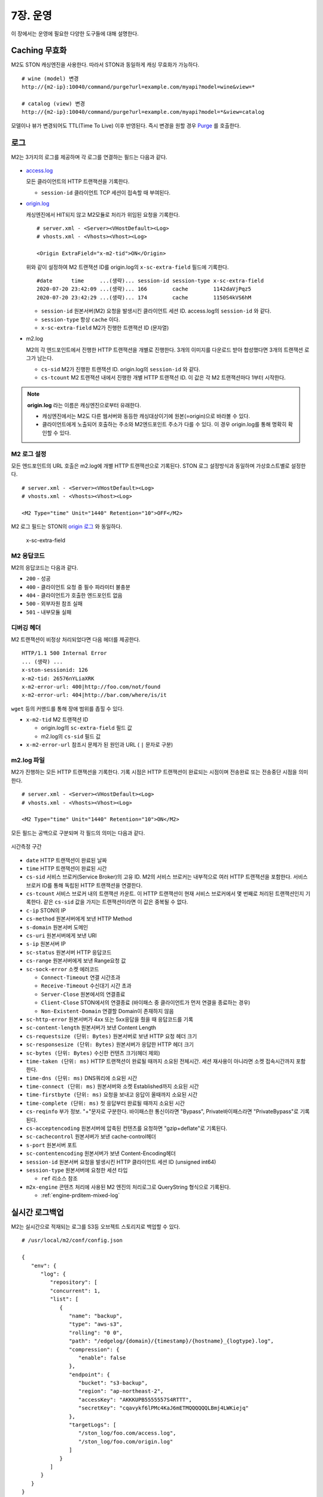 .. _op:

7장. 운영
******************

이 장에서는 운영에 필요한 다양한 도구들에 대해 설명한다.


.. _op-purge:

Caching 무효화
====================================

M2도 STON 캐싱엔진을 사용한다. 따라서 STON과 동일하게 캐싱 무효화가 가능하다. ::

   # wine (model) 변경
   http://{m2-ip}:10040/command/purge?url=example.com/myapi?model=wine&view=*

   # catalog (view) 변경
   http://{m2-ip}:10040/command/purge?url=example.com/myapi?model=*&view=catalog


모델이나 뷰가 변경되어도 TTL(Time To Live) 이후 반영된다. 
즉시 변경을 원할 경우 `Purge <https://ston.readthedocs.io/ko/latest/admin/caching_purge.html#purge>`_ 를 호출한다.



.. _op-log:

로그
====================================

M2는 3가지의 로그를 제공하며 각 로그를 연결하는 필드는 다음과 같다.

.. figure:: img/m2_33.png
   :align: center

-  `access.log <https://ston.readthedocs.io/ko/latest/admin/log.html#access>`_ 

   모든 클라이언트의 HTTP 트랜잭션을 기록한다.
   
   -  ``session-id`` 클라이언트 TCP 세션이 접속할 때 부여된다.


-  `origin.log <https://ston.readthedocs.io/ko/latest/admin/log.html#origin>`_ 

   캐싱엔진에서 HIT되지 않고 M2모듈로 처리가 위임된 요청을 기록한다. ::

       # server.xml - <Server><VHostDefault><Log>
       # vhosts.xml - <Vhosts><Vhost><Log>

       <Origin ExtraField="x-m2-tid">ON</Origin>

   위와 같이 설정하여 M2 트랜잭션 ID를 origin.log의 ``x-sc-extra-field`` 필드에 기록한다. ::

      #date      time     ...(생략)... session-id session-type x-sc-extra-field
      2020-07-20 23:42:09 ...(생략)... 166        cache        1142daVjPqz5
      2020-07-20 23:42:29 ...(생략)... 174        cache        1150S4kVS6hM


   -  ``session-id`` 원본서버(M2) 요청을 발생시킨 클라이언트 세션 ID. access.log의 ``session-id`` 와 같다.
   -  ``session-type`` 항상 ``cache`` 이다.
   -  ``x-sc-extra-field`` M2가 진행한 트랜잭션 ID (문자열)


-  m2.log 

   M2의 각 엔드포인트에서 진행한 HTTP 트랜잭션을 개별로 진행한다. 3개의 이미지를 다운로드 받아 합성했다면 3개의 트랜잭션 로그가 남는다.   

   -  ``cs-sid`` M2가 진행한 트랜잭션 ID. origin.log의 ``session-id`` 와 같다.
   -  ``cs-tcount`` M2 트랜잭션 내에서 진행한 개별 HTTP 트랜잭션 ID. 이 값은 각 M2 트랜잭션마다 1부터 시작한다.


.. note::

   **origin.log** 라는 이름은 캐싱엔진으로부터 유래한다.
   
   -  캐싱엔진에서는 M2도 다른 웹서버와 동등한 캐싱대상이기에 원본(=origin)으로 바라볼 수 있다.
   -  클라이언트에게 노출되어 호출하는 주소와 M2엔드포인트 주소가 다를 수 있다. 이 경우 origin.log를 통해 명확히 확인할 수 있다.



.. _op-log-conf:

M2 로그 설정
------------------------------------

모든 엔드포인트의 URL 호출은 m2.log에 개별 HTTP 트랜잭션으로 기록된다. 
STON 로그 설정방식과 동일하며 가상호스트별로 설정한다. ::

   # server.xml - <Server><VHostDefault><Log>
   # vhosts.xml - <Vhosts><Vhost><Log>

   <M2 Type="time" Unit="1440" Retention="10">OFF</M2>

M2 로그 필드는 STON의 `origin 로그 <https://ston.readthedocs.io/ko/latest/admin/log.html#origin>`_ 와 동일하다.


 x-sc-extra-field


.. _op-log-error-code:

M2 응답코드
------------------------------------

M2의 응답코드는 다음과 같다.

-  ``200`` - 성공
-  ``400`` - 클라이언트 요청 중 필수 파라미터 불충분
-  ``404`` - 클라이언트가 호출한 엔드포인트 없음
-  ``500`` - 외부자원 참조 실패
-  ``501`` - 내부모듈 실패



.. _op-log-analyze-debug-header:

디버깅 헤더
------------------------------------

M2 트랜잭션이 비정상 처리되었다면 다음 헤더를 제공한다. ::

   HTTP/1.1 500 Internal Error
   ... (생략) ...
   x-ston-sessionid: 126
   x-m2-tid: 26576nYLiaXRK
   x-m2-error-url: 400|http://foo.com/not/found
   x-m2-error-url: 404|http://bar.com/where/is/it


``wget`` 등의 커맨드를 통해 장애 범위를 좁힐 수 있다.

-  ``x-m2-tid``  M2 트랜잭션 ID

   -  origin.log의 ``sc-extra-field`` 필드 값
   -  m2.log의 ``cs-sid`` 필드 값


-  ``x-m2-error-url``
   참조시 문제가 된 원인과 URL ( ``|`` 문자로 구분)



.. _op-log-fields:

m2.log 파일
------------------------------------

M2가 진행하는 모든 HTTP 트랜잭션을 기록한다.
기록 시점은 HTTP 트랜잭션이 완료되는 시점이며 전송완료 또는 전송중단 시점을 의미한다. ::

   # server.xml - <Server><VHostDefault><Log>
   # vhosts.xml - <Vhosts><Vhost><Log>

   <M2 Type="time" Unit="1440" Retention="10">ON</M2>


모든 필드는 공백으로 구분되며 각 필드의 의미는 다음과 같다.

.. figure:: img/time_taken.jpg
   :align: center

   시간측정 구간

-  ``date`` HTTP 트랜잭션이 완료된 날짜
-  ``time`` HTTP 트랜잭션이 완료된 시간
-  ``cs-sid`` 서비스 브로커(Service Broker)의 고유 ID. M2의 서비스 브로커는 내부적으로 여러 HTTP 트랜잭션을 포함한다. 서비스 브로커 ID를 통해 독립된 HTTP 트랜잭션을 연결한다.
-  ``cs-tcount`` 서비스 브로커 내의 트랜잭션 카운트. 이 HTTP 트랜잭션이 현재 서비스 브로커에서 몇 번째로 처리된 트랜잭션인지 기록한다. 같은 ``cs-sid`` 값을 가지는 트랜잭션이라면 이 값은 중복될 수 없다.
-  ``c-ip`` STON의 IP
-  ``cs-method`` 원본서버에게 보낸 HTTP Method
-  ``s-domain`` 원본서버 도메인
-  ``cs-uri`` 원본서버에게 보낸 URI
-  ``s-ip`` 원본서버 IP
-  ``sc-status`` 원본서버 HTTP 응답코드
-  ``cs-range`` 원본서버에게 보낸 Range요청 값
-  ``sc-sock-error`` 소켓 에러코드
   
   -  ``Connect-Timeout`` 연결 시간초과
   -  ``Receive-Timeout`` 수신대기 시간 초과
   -  ``Server-Close`` 원본에서의 연결종료
   -  ``Client-Close`` STON에서의 연결종료 (바이패스 중 클라이언트가 먼저 연결을 종료하는 경우)
   -  ``Non-Existent-Domain`` 연결할 Domain이 존재하지 않음

-  ``sc-http-error`` 원본서버가 4xx 또는 5xx응답을 줬을 때 응답코드를 기록
-  ``sc-content-length`` 원본서버가 보낸 Content Length
-  ``cs-requestsize (단위: Bytes)`` 원본서버로 보낸 HTTP 요청 헤더 크기
-  ``sc-responsesize (단위: Bytes)`` 원본서버가 응답한 HTTP 헤더 크기
-  ``sc-bytes (단위: Bytes)`` 수신한 컨텐츠 크기(헤더 제외)
-  ``time-taken (단위: ms)`` HTTP 트랜잭션이 완료될 때까지 소요된 전체시간. 세션 재사용이 아니라면 소켓 접속시간까지 포함한다.
-  ``time-dns (단위: ms)`` DNS쿼리에 소요된 시간
-  ``time-connect (단위: ms)`` 원본서버와 소켓 Established까지 소요된 시간
-  ``time-firstbyte (단위: ms)`` 요청을 보내고 응답이 올때까지 소요된 시간
-  ``time-complete (단위: ms)`` 첫 응답부터 완료될 때까지 소요된 시간
-  ``cs-reqinfo`` 부가 정보. "+"문자로 구분한다. 바이패스한 통신이라면 "Bypass", Private바이패스라면 "PrivateBypass"로 기록된다.
-  ``cs-acceptencoding`` 원본서버에 압축된 컨텐츠를 요청하면 "gzip+deflate"로 기록된다.
-  ``sc-cachecontrol`` 원본서버가 보낸 cache-control헤더
-  ``s-port`` 원본서버 포트
-  ``sc-contentencoding`` 원본서버가 보낸 Content-Encoding헤더
-  ``session-id`` 원본서버 요청을 발생시킨 HTTP 클라이언트 세션 ID (unsigned int64)
-  ``session-type`` 원본서버에 요청한 세션 타입

   -  ``ref`` 리소스 참조

-  ``m2x-engine`` 콘텐츠 처리에 사용된 M2 엔진의 처리로그로 QueryString 형식으로 기록된다.

   -  :ref:`engine-prditem-mixed-log`



.. _op-log-backup:

실시간 로그백업
====================================

M2는 실시간으로 적재되는 로그를 S3등 오브젝트 스토리지로 백업할 수 있다. ::

   # /usr/local/m2/conf/config.json

   {
      "env": {
         "log": {
            "repository": [
            "concurrent": 1,
            "list": [
               {
                  "name": "backup",
                  "type": "aws-s3",
                  "rolling": "0 0",
                  "path": "/edgelog/{domain}/{timestamp}/{hostname}_{logtype}.log",
                  "compression": {
                     "enable": false
                  },
                  "endpoint": {
                     "bucket": "s3-backup",
                     "region": "ap-northeast-2",
                     "accessKey": "AKKKUPB5555557S4RTTT",
                     "secretKey": "cqavykf6lPMc4KaJ6mETMQQQQQQLBmj4LWKiejq"
                  },
                  "targetLogs": [
                     "/ston_log/foo.com/access.log",
                     "/ston_log/foo.com/origin.log"
                  ]
               }
            ]
         }
      }
   }


-  ``concurrent (기본: 1)`` 로그 백업 동시 세션
  
   .. note:: 
  
      로그 백업 때문에 서비스 성능저하가 발생하면 안되어 스펙만 존재, 구현하지 않는다.
     

-  ``list`` 로그 저장소 목록

   - ``name`` 저장소 이름. 중복불가.
   - ``type`` 저장소 타입. 현재는 ``aws-s3`` 만 지원한다.
   - ``rolling`` 로그 업로드 시점

     .. note::

        개별 로그의 ``rolling`` 설정과 같은 표현을 사용하지만 동작방식이 다르다.

          -  개별로그의 ``rolling`` 은 물리적인 로컬 로그파일이 교체되는 것에 대해 정의한다.
          -  로그백업의 ``rolling`` 은 저장소에 저장될 로그파일 단위에 대해 정의한다.

        예를 들어 로컬의 access.log는 day 단위로 운영되더라도 서버 사이드 백업은 5분 단위로 백업될 수 있다.
        그 반대도 가능하다.

     .. hint::

        rt가 생성하는 물리적으로 분절된 파일의 연관성을 core에서 알 수 없어 이에 대한 지원이 필요하다.

        - 1안> rt의 로그 순서 api 지원
        - 2안> 로그 파일에 확장속성 ``xattr`` 을 이용해 OS상에서 linked list처럼 구현

   - ``path`` 로그 업로드 경로정책. 경로 정책은 다음 3요소를 고려하여 구성되어야 한다.

     -  ``멀티 노드`` 2대 이상의 불특정 멀티 노드에서 운영된다.
     -  ``멀티 가상호스트`` 2개 이상의 가상호스트가 존재하며 언제든지 추가/삭제된다.
     -  ``시간`` 로그는 시계열 데이터이다.
    
     로그 백업시 경로충돌에 대해 보장하지 않는다.

     이상을 지원하기 위해 다음 변수를 제공한다.

     ==================== ========================================================
     ``{변수}``               상세
     ==================== ========================================================
     ``{domain}``          가상호스트 이름
     ``{hostname}``        가상호스트를 서비스하는 M2의 호스트명
     ``{ip}``              M2노드의 IP
     ``{timestamp}``       ``yyyymmddhhmmss`` 형식의 시간
     ``{logtype}``         로그타입. ``access`` 또는  ``origin`` 
     ==================== ========================================================


     ``{timestamp}`` 의 경우 하위 필드를 제공한다.

     ====================== ========================================================
     ``{timestamp}``          20220116173627
     ====================== ========================================================
     ``{timestamp.date}``      20220116
     ``{timestamp.time}``      173627
     ``{timestamp.year}``      2022
     ``{timestamp.month}``     01
     ``{timestamp.day}``       16
     ``{timestamp.hour}``      17
     ``{timestamp.minute}``    36
     ``{timestamp.second}``    27  
     ====================== ========================================================


- ``compression`` 로그 gzip 압축.
- ``endpoint`` 저장소 연결구성

  - ``bucket`` 버킷
  - ``region`` 리젼
  - ``accessKey`` 액세스 키
  - ``secretKey`` 시크릿 키



S3 + Athena 가이드
---------------------------

S3 + Athena를 이용하면 매우 효과적인 분석도구를 손쉽게 구축할 수 있다.
단, Athena는 스캔한 데이터 용량기반 과금체계를 가지기에 적절한 파티셔닝 전략이 필요하다.


::

  {
    "env": {
      "log": {
        "repository": [
          "list": [
            {
              ...
              "path": "/mypath/year={timestamp.year}/month={timestamp.month}/day={timestamp.day}/hour={timestamp.hour}/min={timestamp.minute}/type={logtype}/domain={domain}/{hostname}_{ip}_{timestamp}.log"
              "rolling": "*/5 *",
              "compression": {
                "enable": true
              },
              "endpoint": ...
            }
          ]
        ]
      }
    }
  }


-  ``path`` 파티셔닝 전략은 ``path`` 의 {key=value} 형식을 통해 로그분석 목적을 분명히 한다. ::

      /...시간.../type=access/
      지난 1주일 Peak시간 동안 클라이언트가 접근한 파일 중 10MB이상의 개수를 분석한다.

      /...시간.../type=origin/domain=foo.com/
      어제 오후 4시부터 15동안 foo.com 원본에서 발생한 500 에러 응답을 분석한다. 


-  ``rolling`` 최소 단위로 5분을 권장한다.

-  ``compression.enble`` 압축을 통해 90% 이상 비용을 절감할 수 있다.



athena 테이블 - access.log
---------------------------

::

   CREATE EXTERNAL TABLE IF NOT EXISTS access_logs (
      `date` STRING,
      `time` STRING,
      `s-ip` STRING,
      `cs-method` STRING,
      `cs-uri-stem` STRING,
      `cs-uri-query` STRING,
      `s-port` STRING,
      `cs-username` STRING,
      `c-ip` STRING,
      `cs-useragent` STRING,
      `sc-status` STRING,
      `sc-bytes` STRING,
      `time-taken` STRING,
      `cs-referer` STRING,
      `sc-resinfo` STRING,
      `cs-range` STRING,
      `sc-cachehit` STRING,
      `cs-acceptencoding` STRING,
      `session-id` STRING,
      `sc-content-length` STRING,
      `time-response` STRING,
      `x-transaction-status` STRING,
      `x-vhostlink` STRING 
   ) PARTITIONED BY (`year` int, `month` int, `day` int)
   ROW FORMAT SERDE 'org.apache.hadoop.hive.serde2.RegexSerDe'
   WITH SERDEPROPERTIES (
      "input.regex" = "^(?!#)([^ ]+)\\s+([^ ]+)\\s+([^ ]+)\\s+([^ ]+)\\s+([^ ]+)\\s+([^ ]+)\\s+([^ ]+)\\s+([^ ]+)\\s+([^ ]+)\\s+([^ ]+)\\s+([^ ]+)\\s+([^ ]+)\\s+([^ ]+)\\s+([^ ]+)\\s+([^ ]+)\\s+([^ ]+)\\s+([^ ]+)\\s+([^ ]+)\\s+([^ ]+)\\s+([^ ]+)\\s+([^ ]+)\\s+([^ ]+)\\s+([^ ]+)"
   ) LOCATION "s3://winesoft-logs/access"
   TBLPROPERTIES ("has_encrypted_data"="false");


athena 테이블 - access.log
---------------------------

::

   CREATE EXTERNAL TABLE IF NOT EXISTS origin_logs (
      `date` STRING,
      `time` STRING,
      `cs-sid` STRING,
      `cs-tcount` STRING,
      `c-ip` STRING,
      `cs-method` STRING,
      `s-domain` STRING,
      `cs-uri` STRING,
      `s-ip` STRING,
      `sc-status` STRING,
      `cs-range` STRING,
      `sc-sock-error` STRING,
      `sc-http-error` STRING,
      `sc-content-length` STRING,
      `cs-requestsize` STRING,
      `sc-responsesize` STRING,
      `sc-bytes` STRING,
      `time-taken` STRING,
      `time-dns` STRING,
      `time-connect` STRING,
      `time-firstbyte` STRING,
      `time-complete` STRING,
      `cs-reqinfo` STRING,
      `cs-acceptencoding` STRING,
      `sc-cachecontrol` STRING,
      `s-port` STRING,
      `sc-contentencoding` STRING,
      `session-id` STRING,
      `session-type` STRING,
      `x-sc-extra-field` STRING,
      `time-sock-creation` STRING,
      `x-cs-retry` STRING
   ) PARTITIONED BY (`year` int, `month` int, `day` int)
   ROW FORMAT SERDE 'org.apache.hadoop.hive.serde2.RegexSerDe'
   WITH SERDEPROPERTIES (
      "input.regex" = "^(?!#)([^ ]+)\\s+([^ ]+)\\s+([^ ]+)\\s+([^ ]+)\\s+([^ ]+)\\s+([^ ]+)\\s+([^ ]+)\\s+([^ ]+)\\s+([^ ]+)\\s+([^ ]+)\\s+([^ ]+)\\s+([^ ]+)\\s+([^ ]+)\\s+([^ ]+)\\s+([^ ]+)\\s+([^ ]+)\\s+([^ ]+)\\s+([^ ]+)\\s+([^ ]+)\\s+([^ ]+)\\s+([^ ]+)\\s+([^ ]+)\\s+([^ ]+)\\s+([^ ]+)\\s+([^ ]+)\\s+([^ ]+)\\s+([^ ]+)\\s+([^ ]+)\\s+([^ ]+)\\s+([^ ]+)\\s+([^ ]+)\\s+([^ ]+)"
   ) 
   LOCATION "s3://winesoft-logs/origin"
   TBLPROPERTIES ("has_encrypted_data"="false");



.. _op-monitoring:

통계
====================================

`STON 가상호스트 통계 <https://ston.readthedocs.io/ko/latest/admin/monitoring_stats.html#id4>`_ 의 하위에 위치한다. ::

   "M2":                                     <M2
   {                                           Requests="30"
     "Requests": 30,                           Converted="29"
     "Converted": 29,                          Failed="1"
     "Failed": 1,                              AvgRscsSize="1457969"
     "AvgRscsSize": 1457969,                   AvgRscsCount="67"
     "AvgRscsCount": 67,                       AvgRenderTime="124" />
     "AvgRenderTime": 124,                     AvgTime="34" />
     "AvgTime": 34
   },

-  ``Requests`` M2로 요청된 횟수
-  ``Converted`` M2로 생성된 응답 (성공)
-  ``Failed`` M2에서 실패한 응답
-  ``AvgRscsSize (단위: Bytes)`` 엔드포인트에서 참조한 평균 리소스 크기
-  ``AvgRscsCount`` 엔드포인트에서 참조한 평균 리소스 카운트
-  ``AvgRenderTime (단위: ms)`` 렌더링 소요시간
-  ``AvgTime (단위: ms)`` 요청 처리시간



.. _op-vhost-volatile:

휘발성 엔드포인트
====================================

엔드포인트는 이미지/동영상에 비해 짧은 TTL(Time To Live)를 가진다. 
짧은 TTL 콘텐츠는 디스크에 캐싱해도 재사용성이 떨어져 비효율적이다. 
따라서 엔드포인트를 다루는 가상호스트는 ``Volatile (기본: OFF)`` 속성을 활성화시킨다. ::
   
   # vhosts.xml

   <Vhosts>
      <Vhost Name="www.example.com" Volatile="ON">
        ... (생략) ...
      </Vhost>

      <Vhost Name="image.example.com">
        ... (생략) ...
      </Vhost>
   </Vhosts>


`캐시 Storage <https://ston.readthedocs.io/ko/latest/admin/environment.html#storage>`_ 가 구성되어 있더라도 ``Volatile`` 가상호스트는 메모리만 사용한다.



.. _op-vhost-multi:

가상호스트 분리
====================================

엔드포인트가 이미지/동영상을 처리해야 한다면 각각 독립된 가상호스트로 구성하는 것을 권장한다. 
캐싱정책, 통계, 로그등을 분리시켜 다룰 수 있어 높은 유연성을 가지기 때문이다. ::

   # vhosts.xml

   <Vhosts>
      <Vhost Name="www.example.com" Volatile="ON">
         ... (생략) ...
         <M2>
            <Endpoints>
               ... (생략) ...
            </Endpoints>
        </M2>
      </Vhost>

      <Vhost Name="image.example.com">
        ... (생략) ...
        <Options>
           <Dims Status="Active" Keyword="dims">
              ... (생략) ...
           </Dims>
        <Options>
      </Vhost>

      <Vhost Name="video.example.com">
        ... (생략) ...
        <Media>
           ... (생략) ...
        </Media>
      </Vhost>
   </Vhosts>


만약 멀티인증서를 사용할 수 없고, 1개의 도메인으로만 통합하여 서비스해야 한다면, `URL전처리 <https://ston.readthedocs.io/ko/latest/admin/adv_vhost.html#url>`_ 를 추가한다. ::

   # vhosts.xml

   <Vhosts>
      ... (생략) ...

      <URLRewrite AccessLog="Replace">
         <Pattern><![CDATA[^www.example.com/m2/([^/]+)/(.*)]]></Pattern>
         <Replace><![CDATA[#1.example.com/#2]]></Replace>
      </URLRewrite>
   </Vhosts>


``/m2/.../{{ 원본-url }}`` 패턴을 이용해 손쉽게 구성이 가능하다.



.. _op-conf-sync:

설정 동기화
====================================

``M2`` 는 stand-alone을 기본 모드로 동작하지만 공용 저장소를 이용해 설정을 동기화할 수 있다. ::

   # config.json

   {
      "m2": {
         "config": {
            "sync": {
               "type": "aws-s3",
               "polling": "0 0 * * * *",
               "retention": 100,
               "endpoint": {
                  "bucket": "...",
                  "region": "...",
                  "path"": "...",
                  "accessKey": "...",
                  "secretKey": "..."
               }
            }
         }
      }
   }

``type`` 의 저장소를 ``polling`` 주기동안 폴링하여 설정변경을 감지한다.